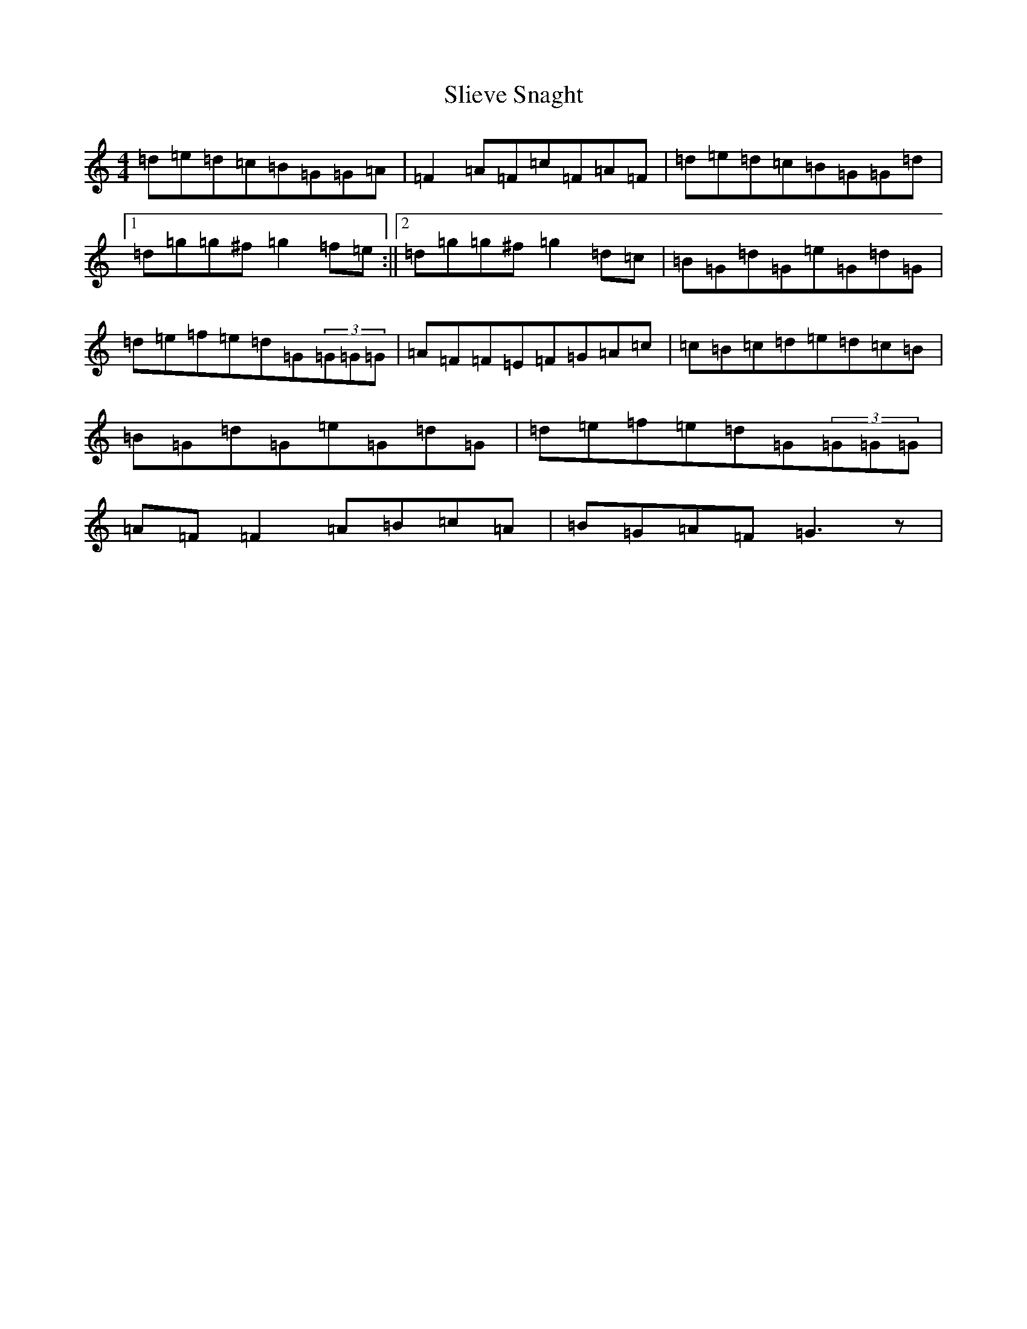 X: 19678
T: Slieve Snaght
S: https://thesession.org/tunes/625#setting625
Z: D Major
R: reel
M: 4/4
L: 1/8
K: C Major
=d=e=d=c=B=G=G=A|=F2=A=F=c=F=A=F|=d=e=d=c=B=G=G=d|1=d=g=g^f=g2=f=e:||2=d=g=g^f=g2=d=c|=B=G=d=G=e=G=d=G|=d=e=f=e=d=G(3=G=G=G|=A=F=F=E=F=G=A=c|=c=B=c=d=e=d=c=B|=B=G=d=G=e=G=d=G|=d=e=f=e=d=G(3=G=G=G|=A=F=F2=A=B=c=A|=B=G=A=F=G3z|